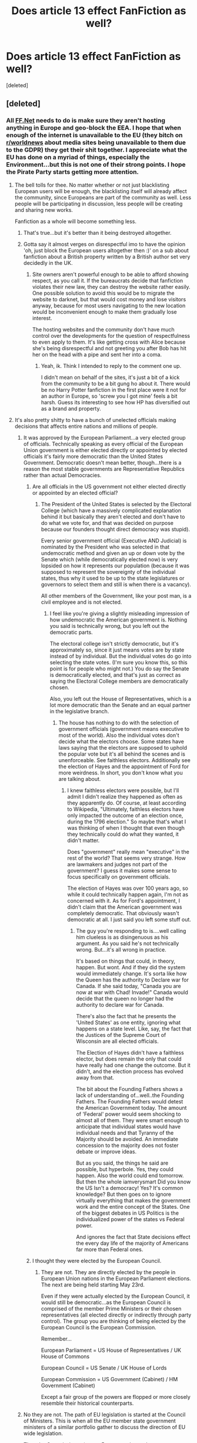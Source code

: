 #+TITLE: Does article 13 effect FanFiction as well?

* Does article 13 effect FanFiction as well?
:PROPERTIES:
:Score: 33
:DateUnix: 1553614234.0
:DateShort: 2019-Mar-26
:END:
[deleted]


** [deleted]
:PROPERTIES:
:Score: 22
:DateUnix: 1553614986.0
:DateShort: 2019-Mar-26
:END:

*** All [[https://FF.Net][FF.Net]] needs to do is make sure they aren't hosting anything in Europe and geo-block the EEA. I hope that when enough of the internet is unavailable to the EU (they bitch on [[/r/worldnews][r/worldnews]] about media sites being unavailable to them due to the GDPR) they get their shit together. I appreciate what the EU has done on a myriad of things, especially the Environment...but this is not one of their strong points. I hope the Pirate Party starts getting more attention.
:PROPERTIES:
:Author: Teknowlogist
:Score: 32
:DateUnix: 1553621131.0
:DateShort: 2019-Mar-26
:END:

**** The bell tolls for thee. No matter whether or not just blacklisting European users will be enough, the blacklisting itself will already affect the community, since Europeans are part of the community as well. Less people will be participating in discussion, less people will be creating and sharing new works.

Fanfiction as a whole will become something less.
:PROPERTIES:
:Author: NewDarkAgesAhead
:Score: 16
:DateUnix: 1553631571.0
:DateShort: 2019-Mar-27
:END:

***** That's true...but it's better than it being destroyed altogether.
:PROPERTIES:
:Author: Teknowlogist
:Score: 5
:DateUnix: 1553634194.0
:DateShort: 2019-Mar-27
:END:


***** Gotta say it almost verges on disrespectful imo to have the opinion 'oh, just block the European users altogether then :)' on a sub about fanfiction about a British property written by a British author set very decidedly in the UK.
:PROPERTIES:
:Author: 360Saturn
:Score: 1
:DateUnix: 1553742875.0
:DateShort: 2019-Mar-28
:END:

****** Site owners aren't powerful enough to be able to afford showing respect, as you call it. If the bureaucrats decide that fanfiction violates their new law, they can destroy the website rather easily. One possible solution to avoid this would be to migrate the website to darknet, but that would cost money and lose visitors anyway, because for most users navigating to the new location would be inconvenient enough to make them gradually lose interest.

The hosting websites and the community don't have much control over the developments for the question of respectfulness to even apply to them. It's like getting cross with Alice because she's being disrespectful and not greeting you after Bob has hit her on the head with a pipe and sent her into a coma.
:PROPERTIES:
:Author: NewDarkAgesAhead
:Score: 3
:DateUnix: 1553743526.0
:DateShort: 2019-Mar-28
:END:

******* Yeah, ik. Think I intended to reply to the comment one up.

I didn't mean on behalf of the sites, it's just a bit of a kick from the community to be a bit gung ho about it. There would be no Harry Potter fanfiction in the first place were it not for an author in Europe, so 'screw you I got mine' feels a bit harsh. Guess its interesting to see how HP has diversified out as a brand and property.
:PROPERTIES:
:Author: 360Saturn
:Score: 0
:DateUnix: 1553743838.0
:DateShort: 2019-Mar-28
:END:


**** It's also pretty shitty to have a bunch of unelected officials making decisions that affects entire nations and millions of people.
:PROPERTIES:
:Author: RosalieFontaine
:Score: 3
:DateUnix: 1553626905.0
:DateShort: 2019-Mar-26
:END:

***** It was approved by the European Parliament...a very elected group of officials. Technically speaking as every official of the European Union government is either elected directly or appointed by elected officials it's fairly more democratic than the United States Government. Democratic doesn't mean better, though...there is a reason the most stable governments are Representative Republics rather than actual Democracies.
:PROPERTIES:
:Author: Teknowlogist
:Score: 15
:DateUnix: 1553627693.0
:DateShort: 2019-Mar-26
:END:

****** Are all officials in the US government not either elected directly or appointed by an elected official?
:PROPERTIES:
:Author: Ulyces
:Score: 2
:DateUnix: 1553630861.0
:DateShort: 2019-Mar-27
:END:

******* The President of the United States is selected by the Electoral College (which have a massively complicated explanation behind it but basically they aren't elected and don't have to do what we vote for, and that was decided on purpose because our founders thought direct democracy was stupid).

Every senior government official (Executive AND Judicial) is nominated by the President who was selected in that undemocratic method and given an up or down vote by the Senate which (while democratically elected now) is very lopsided on how it represents our population (because it was supposed to represent the sovereignty of the individual states, thus why it used to be up to the state legislatures or governors to select them and still is when there is a vacancy).

All other members of the Government, like your post man, is a civil employee and is not elected.
:PROPERTIES:
:Author: Teknowlogist
:Score: 1
:DateUnix: 1553633902.0
:DateShort: 2019-Mar-27
:END:

******** I feel like you're giving a slightly misleading impression of how undemocratic the American government is. Nothing you said is technically wrong, but you left out the democratic parts.

The electoral college isn't strictly democratic, but it's approximately so, since it just means votes are by state instead of by individual. But the individual votes do go into selecting the state votes. (I'm sure you know this, so this point is for people who might not.) You do say the Senate is democratically elected, and that's just as correct as saying the Electoral College members are democratically chosen.

Also, you left out the House of Representatives, which is a lot more democratic than the Senate and an equal partner in the legislative branch.
:PROPERTIES:
:Author: Pondincherry
:Score: 4
:DateUnix: 1553640293.0
:DateShort: 2019-Mar-27
:END:

********* The house has nothing to do with the selection of government officials (government means executive to most of the world). Also the individual votes don't decide what the electors choose. Some states have laws saying that the electors are supposed to uphold the popular vote but it's all behind the scenes and is unenforceable. See faithless electors. Additionally see the election of Hayes and the appointment of Ford for more weirdness. In short, you don't know what you are talking about.
:PROPERTIES:
:Author: Teknowlogist
:Score: 1
:DateUnix: 1553640623.0
:DateShort: 2019-Mar-27
:END:

********** I knew faithless electors were possible, but I'll admit I didn't realize they happened as often as they apparently do. Of course, at least according to Wikipedia, "Ultimately, faithless electors have only impacted the outcome of an election once, during the 1796 election." So maybe that's what I was thinking of when I thought that even though they technically could do what they wanted, it didn't matter.

Does "government" really mean "executive" in the rest of the world? That seems very strange. How are lawmakers and judges not part of the government? I guess it makes some sense to focus specifically on government officials.

The election of Hayes was over 100 years ago, so while it could technically happen again, I'm not as concerned with it. As for Ford's appointment, I didn't claim that the American government was completely democratic. That obviously wasn't democratic at all. I just said you left some stuff out.
:PROPERTIES:
:Author: Pondincherry
:Score: 3
:DateUnix: 1553641033.0
:DateShort: 2019-Mar-27
:END:

*********** The guy you're responding to is....well calling him clueless is as disingenuous as his argument. As you said he's not technically wrong. But...it's all wrong in practice.

It's based on things that could, in theory, happen. But wont. And if they did the system would immediately change. It's sorta like how the Queen has the authority to Declare war for Canada. If she said today, "Canada you are now at war with Chad! Invade!" Canada would decide that the queen no longer had the authority to declare war for Canada.

There's also the fact that he presents the 'United States' as one entity, ignoring what happens on a state level. Like, say, the fact that the Justices of the Supreme Court of Wisconsin are all elected officials.

The Election of Hayes didn't have a faithless elector, but does remain the only that could have really had one change the outcome. But it didn't, and the election process has evolved away from that.

The bit about the Founding Fathers shows a lack of understanding of...well..the Founding Fathers. The Founding Fathers would detest the American Government today. The amount of 'Federal' power would seem shocking to almost all of them. They were smart enough to anticipate that individual states would have individual needs and that Tyranny of the Majority should be avoided. An immediate concession to the majority does not foster debate or improve ideas.

But as you said, the things he said are possible, but hyperbole. Yes, they could happen. Also the world could end tomorrow. But then the whole iamverysmart Did you know the US Isn't a democracy! Yes? It's common knowledge? But then goes on to ignore virtually everything that makes the government work and the entire concept of the States. One of the biggest debates in US Politics is the individualized power of the states vs Federal power.

And ignores the fact that State decisions effect the every day life of the majority of Americans far more than Federal ones.
:PROPERTIES:
:Author: TE7
:Score: 3
:DateUnix: 1553697816.0
:DateShort: 2019-Mar-27
:END:


****** I thought they were elected by the European Council.
:PROPERTIES:
:Author: RosalieFontaine
:Score: -1
:DateUnix: 1553627872.0
:DateShort: 2019-Mar-26
:END:

******* They are not. They are directly elected by the people in European Union nations in the European Parliament elections. The next are being held starting May 23rd.

Even if they were actually elected by the European Council, it would still be democratic...as the European Council is comprised of the member Prime Ministers or their chosen representatives (all elected directly or indirectly through party control). The group you are thinking of being elected by the European Council is the European Commission.

Remember...

European Parliament = US House of Representatives / UK House of Commons

European Council = US Senate / UK House of Lords

European Commission = US Government (Cabinet) / HM Government (Cabinet)

Except a fair group of the powers are flopped or more closely resemble their historical counterparts.
:PROPERTIES:
:Author: Teknowlogist
:Score: 5
:DateUnix: 1553634135.0
:DateShort: 2019-Mar-27
:END:


***** No they are not. The path of EU legislation is started at the Council of Ministers. This is when all the EU member state government ministers of a similar portfolio gather to discuss the direction of EU wide legislation.

Then the Commissioner ( every 5 years each member state parliament nominates a parliamentarian who is sent to EU to supervise a portfolio. They mutually divide up the portfolios among themselves, allowing country's to administer their own pet sectors ) carries out the directed objective listening to input from the council, the parliament, groups lobbying and from member states parliaments.

Finally it is passed or amended at a parliament stage through straight up majority voting. The EU parliament is elected via proportional representation from every EU state with smaller countries getting a larger number of representatives per person.

At this point it becomes EU wide law unless it needs further passing in local assemblies due to constitutional reasons.

At all stages of this legislation, an official at a member state or EU level has guided and shaped this legislation. The EU as pooled national sovereignty is highly reactive to the public, I have lobbied them in previous periods on matters of agriculture and have only found well-informed and well-meaning individuals.
:PROPERTIES:
:Author: NameoMcName
:Score: 1
:DateUnix: 1553640359.0
:DateShort: 2019-Mar-27
:END:

****** u/DanTheMan74:
#+begin_quote
  The EU as pooled national sovereignty is highly reactive [...] I have lobbied them in previous periods
#+end_quote

Well, that's not exactly surprising, is it? As a lobbyist, or part of a lobbying effort, you would have been much closer to and certainly have a lot more influential over EU politicians than the vast majority of EU citizens will ever have in their life. Case in point the copyright reform here.

Fair disclaimer: I left out the "to the public" part of your quote, because I don't agree with it as it was stated and because it feels misleading, considering the content of your next sentence.

But then again, that is merely my impression and experience. While I never lobbied for or against anything with that particular group, I've been in contact with a couple dozen EU politicians from my country over the past two decades and my experience hasn't been any better or worse than with any other politician on a national level.

I can understand why you'd have a different experience, because many matters of agriculture would have an immediate impact on a certain region or even the whole country and thus the national economy. It's not exactly far-fetched that they'd go the extra mile for their constituents. On matters of policy however I am convinced the EU would look /very/ different if the population had a greater, or at least a more direct influence on EU politics.
:PROPERTIES:
:Author: DanTheMan74
:Score: 3
:DateUnix: 1553650797.0
:DateShort: 2019-Mar-27
:END:


**** Why the geo-block? If backwaterstan#42 wants to censor the internet for its citizens, why not make them do the work themselves?
:PROPERTIES:
:Author: VenditatioDelendaEst
:Score: 1
:DateUnix: 1553819206.0
:DateShort: 2019-Mar-29
:END:

***** So the owners / financial people of FF.Net don't incur a penalty in the EU and it come back to bite them later. It's even possible to have the US government extradite you. Now it's incredibly unlikely, but it could stop you from going to the EU. So it's easier to just geoblock the fucks.
:PROPERTIES:
:Author: Teknowlogist
:Score: 1
:DateUnix: 1553823220.0
:DateShort: 2019-Mar-29
:END:


*** Take it to the ICW
:PROPERTIES:
:Author: undyau
:Score: 2
:DateUnix: 1553642997.0
:DateShort: 2019-Mar-27
:END:


*** Hm. That's shitty. Thank you though!
:PROPERTIES:
:Score: 1
:DateUnix: 1553615505.0
:DateShort: 2019-Mar-26
:END:

**** dammit i better get copies of my favourite fics then
:PROPERTIES:
:Author: natus92
:Score: 2
:DateUnix: 1553615774.0
:DateShort: 2019-Mar-26
:END:


** Either way, we have permission from Rowling to use her works as long as we don't make any money, so the Potter verse is still fine to play in.
:PROPERTIES:
:Author: PapaDikchicken
:Score: 8
:DateUnix: 1553633408.0
:DateShort: 2019-Mar-27
:END:

*** The issue is the ads on ffn, which are making money off our free work.
:PROPERTIES:
:Author: MTheLoud
:Score: 11
:DateUnix: 1553636709.0
:DateShort: 2019-Mar-27
:END:


*** The issue is that the host (ex: FF.net) is profiting off of the service they're providing (Ie hosing the stories) and thus by extension are profiting off of copyrighted materials. As technically ff.net is profitting from the usage of a copyrighted product almost certainly without the consent of the copyright holder.

There's some distinctions that I think are important, but my opinion is irrelevant in the debate in that there's big difference from say, Youtube where snippets from movies and tv and other things can be used, uncited, and done with no permission.

There's sort of a dubious consent with fanfiction. And you don't usually get copyright strikes against Fanfiction because there's sort of the intrinsic understanding that it's not original work.

I honestly don't think this will have any affect on fanfiction as a whole.
:PROPERTIES:
:Author: TE7
:Score: 7
:DateUnix: 1553637167.0
:DateShort: 2019-Mar-27
:END:

**** That makes sense, but yeah I don't think it will have much affect either.
:PROPERTIES:
:Author: PapaDikchicken
:Score: 1
:DateUnix: 1553638755.0
:DateShort: 2019-Mar-27
:END:


** This is one of the reasons I prefer AO3. No ads, nonprofit, not bothered by this pesky law.
:PROPERTIES:
:Author: MTheLoud
:Score: 4
:DateUnix: 1553633098.0
:DateShort: 2019-Mar-27
:END:


** Europeans should use vpn while it is legal.
:PROPERTIES:
:Author: usernameXbillion
:Score: 2
:DateUnix: 1553679448.0
:DateShort: 2019-Mar-27
:END:
